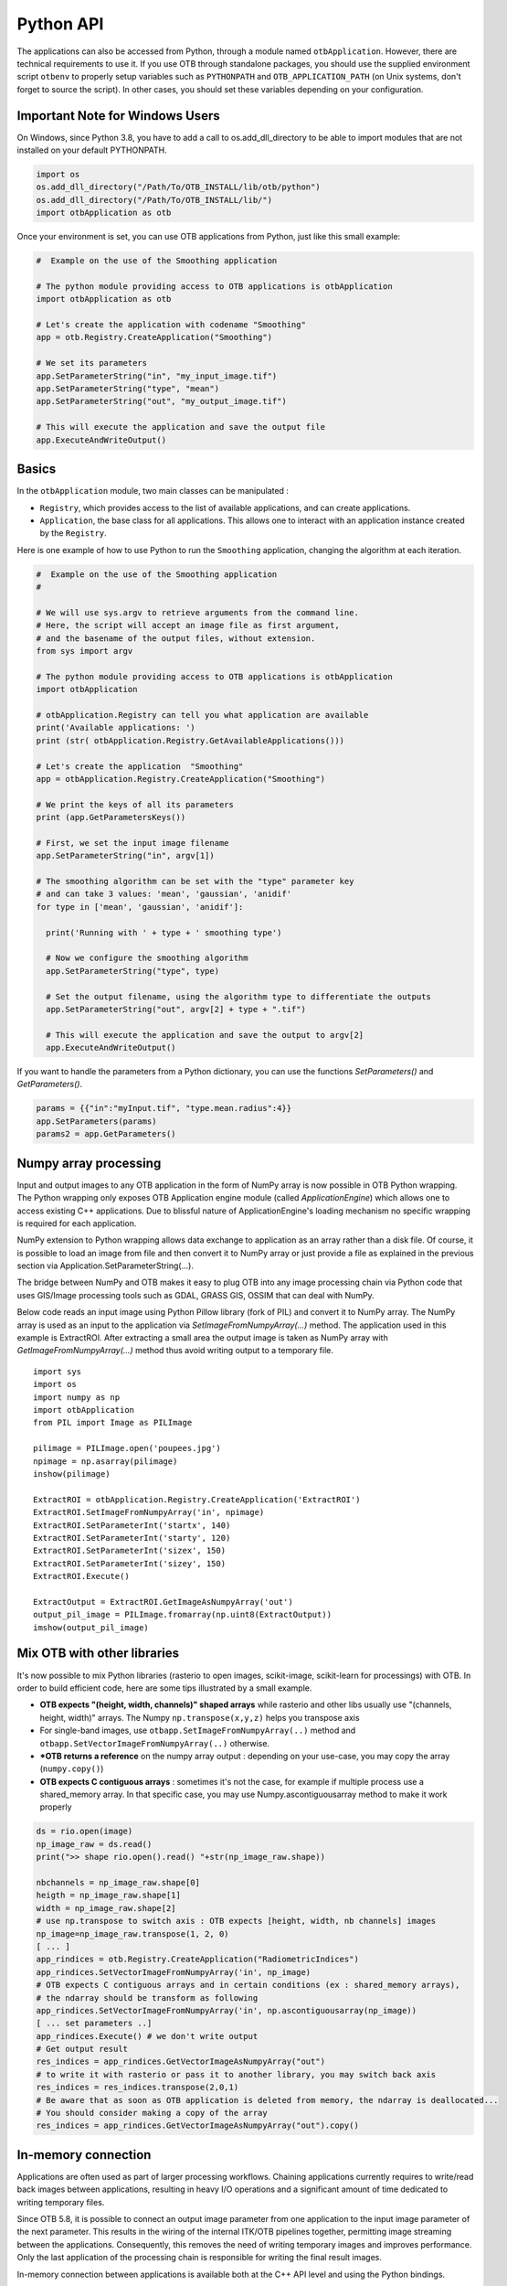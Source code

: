 Python API
==========

The applications can also be accessed from Python, through a module
named ``otbApplication``. However, there are technical requirements to use it.
If you use OTB through standalone packages, you should use the supplied
environment script ``otbenv`` to properly setup variables such as
``PYTHONPATH`` and ``OTB_APPLICATION_PATH`` (on Unix systems, don't forget to
source the script). In other cases, you should set these variables depending on
your configuration.

Important Note for Windows Users
--------------------------------

On Windows, since Python 3.8, you have to add a call to os.add_dll_directory to be able to import modules
that are not installed on your default PYTHONPATH.

.. code-block:: python

    import os
    os.add_dll_directory("/Path/To/OTB_INSTALL/lib/otb/python")
    os.add_dll_directory("/Path/To/OTB_INSTALL/lib/")
    import otbApplication as otb


Once your environment is set, you can use OTB applications from Python, just
like this small example:

.. code-block:: python

    #  Example on the use of the Smoothing application

    # The python module providing access to OTB applications is otbApplication
    import otbApplication as otb

    # Let's create the application with codename "Smoothing"
    app = otb.Registry.CreateApplication("Smoothing")

    # We set its parameters
    app.SetParameterString("in", "my_input_image.tif")
    app.SetParameterString("type", "mean")
    app.SetParameterString("out", "my_output_image.tif")

    # This will execute the application and save the output file
    app.ExecuteAndWriteOutput()

Basics
------

In the ``otbApplication`` module, two main classes can be manipulated :

-  ``Registry``, which provides access to the list of available
   applications, and can create applications.

-  ``Application``, the base class for all applications. This allows one to
   interact with an application instance created by the ``Registry``.

Here is one example of how to use Python to run the ``Smoothing``
application, changing the algorithm at each iteration.

.. code-block:: python

    #  Example on the use of the Smoothing application
    #

    # We will use sys.argv to retrieve arguments from the command line.
    # Here, the script will accept an image file as first argument,
    # and the basename of the output files, without extension.
    from sys import argv

    # The python module providing access to OTB applications is otbApplication
    import otbApplication

    # otbApplication.Registry can tell you what application are available
    print('Available applications: ')
    print (str( otbApplication.Registry.GetAvailableApplications()))

    # Let's create the application  "Smoothing"
    app = otbApplication.Registry.CreateApplication("Smoothing")

    # We print the keys of all its parameters
    print (app.GetParametersKeys())

    # First, we set the input image filename
    app.SetParameterString("in", argv[1])

    # The smoothing algorithm can be set with the "type" parameter key
    # and can take 3 values: 'mean', 'gaussian', 'anidif'
    for type in ['mean', 'gaussian', 'anidif']:

      print('Running with ' + type + ' smoothing type')

      # Now we configure the smoothing algorithm
      app.SetParameterString("type", type)

      # Set the output filename, using the algorithm type to differentiate the outputs
      app.SetParameterString("out", argv[2] + type + ".tif")

      # This will execute the application and save the output to argv[2]
      app.ExecuteAndWriteOutput()

If you want to handle the parameters from a Python dictionary, you can use the
functions *SetParameters()* and *GetParameters()*.

.. code-block:: python

    params = {{"in":"myInput.tif", "type.mean.radius":4}}
    app.SetParameters(params)
    params2 = app.GetParameters()

Numpy array processing
----------------------

Input and output images to any OTB application in the form of NumPy array is now possible in OTB Python wrapping.
The Python wrapping only exposes OTB Application engine module (called *ApplicationEngine*) which allows one to access existing C++ applications.
Due to blissful nature of ApplicationEngine's loading mechanism no specific wrapping is required for each application.

NumPy extension to Python wrapping allows data exchange to application as an array rather than a disk file.
Of course, it is possible to load an image from file and then convert it to NumPy
array or just provide a file as explained in the previous section via
Application.SetParameterString(...).

The bridge between NumPy and OTB makes it easy to plug OTB into any image processing chain via Python code that uses
GIS/Image processing tools such as GDAL, GRASS GIS, OSSIM that can deal with NumPy.

Below code reads an input image using Python Pillow library (fork of PIL) and convert it to
NumPy array. The NumPy array is used as an input to the application via
*SetImageFromNumpyArray(...)* method.  The application used in this example is
ExtractROI. After extracting a small area the output image is taken as NumPy
array with *GetImageFromNumpyArray(...)* method thus avoid writing output to a
temporary file.

::

   import sys
   import os
   import numpy as np
   import otbApplication
   from PIL import Image as PILImage

   pilimage = PILImage.open('poupees.jpg')
   npimage = np.asarray(pilimage)
   inshow(pilimage)

   ExtractROI = otbApplication.Registry.CreateApplication('ExtractROI')
   ExtractROI.SetImageFromNumpyArray('in', npimage)
   ExtractROI.SetParameterInt('startx', 140)
   ExtractROI.SetParameterInt('starty', 120)
   ExtractROI.SetParameterInt('sizex', 150)
   ExtractROI.SetParameterInt('sizey', 150)
   ExtractROI.Execute()

   ExtractOutput = ExtractROI.GetImageAsNumpyArray('out')
   output_pil_image = PILImage.fromarray(np.uint8(ExtractOutput))
   imshow(output_pil_image)

Mix OTB with other libraries 
----------------------------

It's now possible to mix Python libraries (rasterio to open images, scikit-image, scikit-learn for processings) with OTB. 
In order to build efficient code, here are some tips illustrated by a small example.

- **OTB expects "(height, width, channels)" shaped arrays** while rasterio and other libs usually use "(channels, height, width)" arrays. The Numpy ``np.transpose(x,y,z)`` helps you transpose axis
- For single-band images, use ``otbapp.SetImageFromNumpyArray(..)`` method and ``otbapp.SetVectorImageFromNumpyArray(..)`` otherwise. 
- ***OTB returns a reference** on the numpy array output : depending on your use-case, you may copy the array (``numpy.copy()``)
- **OTB expects C contiguous arrays** : sometimes it's not the case, for example if multiple process use a shared_memory array. In that specific case, you may use Numpy.ascontiguousarray method to make it work properly

.. code-block:: python

    ds = rio.open(image)
    np_image_raw = ds.read()
    print(">> shape rio.open().read() "+str(np_image_raw.shape))
    
    nbchannels = np_image_raw.shape[0]
    heigth = np_image_raw.shape[1]
    width = np_image_raw.shape[2]
    # use np.transpose to switch axis : OTB expects [height, width, nb channels] images
    np_image=np_image_raw.transpose(1, 2, 0) 
    [ ... ]
    app_rindices = otb.Registry.CreateApplication("RadiometricIndices")
    app_rindices.SetVectorImageFromNumpyArray('in', np_image)
    # OTB expects C contiguous arrays and in certain conditions (ex : shared_memory arrays), 
    # the ndarray should be transform as following
    app_rindices.SetVectorImageFromNumpyArray('in', np.ascontiguousarray(np_image))
    [ ... set parameters ..]
    app_rindices.Execute() # we don't write output
    # Get output result
    res_indices = app_rindices.GetVectorImageAsNumpyArray("out")
    # to write it with rasterio or pass it to another library, you may switch back axis
    res_indices = res_indices.transpose(2,0,1)
    # Be aware that as soon as OTB application is deleted from memory, the ndarray is deallocated...
    # You should consider making a copy of the array
    res_indices = app_rindices.GetVectorImageAsNumpyArray("out").copy()


In-memory connection
--------------------

Applications are often used as part of larger processing
workflows. Chaining applications currently requires to write/read back
images between applications, resulting in heavy I/O operations and a
significant amount of time dedicated to writing temporary files.

Since OTB 5.8, it is possible to connect an output image parameter
from one application to the input image parameter of the next
parameter. This results in the wiring of the internal ITK/OTB
pipelines together, permitting image streaming between the
applications. Consequently, this removes the need of writing temporary
images and improves performance. Only the last application of the processing chain is responsible
for writing the final result images.

In-memory connection between applications is available both at the C++
API level and using the Python bindings.

Here is a Python code sample which connects several applications together:

.. code-block:: python

    import otbApplication as otb

    app1 = otb.Registry.CreateApplication("Smoothing")
    app2 = otb.Registry.CreateApplication("Smoothing")
    app3 = otb.Registry.CreateApplication("Smoothing")
    app4 = otb.Registry.CreateApplication("ConcatenateImages")

    app1.IN = argv[1]
    app1.Execute()

    # Connection between app1.out and app2.in
    app2.SetParameterInputImage("in",app1.GetParameterOutputImage("out"))

    # Execute call is mandatory to wire the pipeline and expose the
    # application output. It does not write image
    app2.Execute()

    app3.IN = argv[1]

    # Execute call is mandatory to wire the pipeline and expose the
    # application output. It does not write image
    app3.Execute()

    # Connection between app2.out, app3.out and app4.il using images list
    app4.AddImageToParameterInputImageList("il",app2.GetParameterOutputImage("out"));
    app4.AddImageToParameterInputImageList("il",app3.GetParameterOutputImage("out"));

    app4.OUT = argv[2]

    # Call to ExecuteAndWriteOutput() both wires the pipeline and
    # actually writes the output, only necessary for last application of
    # the chain.
    app4.ExecuteAndWriteOutput()

**Note:** Streaming will only work properly if the application internal
implementation does not break it, for instance by using an internal
writer to write intermediate data. In this case, execution should
still be correct, but some intermediate data will be read or written.

Mixed in-memory / on-disk connection
------------------------------------

As an extension to the connection of OTB Applications (described in previous
section), a mixed mode is also available to easily switch between:

- **in-memory**: if you want to avoid unnecessary I/O between applications
- **on-disk**: if you want intermediate outputs on disk

This mixed mode is based on the ``Application::ConnectImage()`` function. This
is how you use it:

.. code-block:: python

    # for in-memory mode
    app1 = otb.Registry.CreateApplication("Smoothing")
    app2 = otb.Registry.CreateApplication("Smoothing")
    
    app1.IN = input_image
    
    app2.ConnectImage("in", app1, "out")
    app2.OUT = output_image
    app2.ExecuteAndWriteOutput()

Comparing with the standard in-memory connection, you can notice that:

- the syntax to do the connection is simpler
- you don't need to call ``Execute()`` on upstream applications anymore,
  this is done recursively by calling ``ExecuteAndWriteOutput()`` on the latest
  application

The on-disk version of this code is very similar:

.. code-block:: python

    # for on-disk mode
    app1 = otb.Registry.CreateApplication("Smoothing")
    app2 = otb.Registry.CreateApplication("Smoothing")
    
    app1.IN = input_image
    app1.OUT = temp_image
    
    app2.ConnectImage("in", app1, "out")
    app2.OUT = output_image
    app2.PropagateConnectMode(False)
    app2.ExecuteAndWriteOutput()

The function ``PropagateConnectMode()`` is applied recursively in the upstream
applications. It allows to change between the 2 modes:

- ``True`` : means in-memory mode (this is the default)
- ``False`` : means on-disk mode

When you want to use the on-disk mode, you have to specify the path to
the intermediate image in the **output** image parameter of the upstream
application (``app1.OUT`` in the previous example). If this path is empty, the
in-memory mode is used as fallback.

This feature also works for ``InputImageList``. Calling the function
``ConnectImage("il", app1, "out")``, with ``il`` being an input image list, will
append a new image to the list, and connect it to output parameter ``out``.

Load and save parameters to XML
-------------------------------

As with a the `command line interface` you can save application parameters
to an xml file:

.. code-block:: python

    # Save application parameters to XML
    app = otb.Registry.CreateApplication('BandMath')
    app.SetParameterStringList("il", ["image1.tif", "image2.tif"], True)
    app.SetParameterString("out", out, True)
    app.SetParameterString("exp", "cos(im1b1)+im2b1*im1b1", True)
    app.SaveParametersToXML("parameters.xml")

And load them later for execution:

.. code-block:: python

    # Load application parameters from XML
    app = otb.Registry.CreateApplication("BandMath")
    app.LoadParametersFromXML("parameters.xml")
    app.ExecuteAndWriteOutput()


Interactions with OTB pipeline
------------------------------

The application framework has been extended in order to provide ways to
interact with the pipelines inside each application. It applies only to
applications that use input or output images. Let's check which  
functions are available in the ``Application`` class. There are lots of getter 
functions:

+---------------------------------+---------------------------------------+
| Function name                   | return value                          |
+=================================+=======================================+
| ``GetImageOrigin(...)``         | origin of the image (physical position|
|                                 | of the first pixel center)            |
+---------------------------------+---------------------------------------+
| ``GetImageSpacing(...)``        | signed spacing of the image           |
+---------------------------------+---------------------------------------+
| ``GetImageSize(...)``           | size of the LargestPossibleRegion     |
+---------------------------------+---------------------------------------+
| ``GetImageNbBands(...)``        | number of components per pixel        |
+---------------------------------+---------------------------------------+
| ``GetImageProjection(...)``     | Projection WKT string                 |
+---------------------------------+---------------------------------------+
| ``GetMetadataDictionary(...)``  | the entire MetaDataDictionary         |
+---------------------------------+---------------------------------------+
| ``GetImageRequestedRegion(...)``| requested region                      |
+---------------------------------+---------------------------------------+
| ``GetImageBasePixelType(...)``  | pixel type of the underlying          |
|                                 | Image/VectorImage.                    |
+---------------------------------+---------------------------------------+
| ``GetImageMetadata(...)``       | the ImateMetadata object              |
+---------------------------------+---------------------------------------+

All these getters functions use the following arguments:

* ``key``: a string containing the key of the image parameter
* ``idx``: an optional index (default is 0) that can be used to access ImageList
  parameters transparently

There is also a function to send orders to the pipeline:

  ``PropagateRequestedRegion(key, region, idx=0)``: sets a given RequestedRegion
  on the image and propagate it, returns the memory print estimation. This function
  can be used to measure the requested portion of input images necessary to produce
  an extract of the full output.

Note: a requested region (like other regions in the C++ API of otb::Image) consists 
of an image index and a size, which defines a rectangular extract of
the full image.

This set of functions has been used to enhance the bridge between OTB images
and Numpy arrays. There are now import and export functions available in
Python that preserve the metadata of the image during conversions to Numpy
arrays:

* ``ExportImage(self, key)``: exports an output image parameter into a Python
  dictionary.
* ``ImportImage(self, key, dict, index=0)``: imports the image from a Python
  dictionary into an image parameter (as a monoband image).
* ``ImportVectorImage(self, key, dict, index=0)``: imports the image from a
  Python dictionary into an image parameter (as a multiband image).

The Python dictionary used has the following entries:

  * ``'array'``: the Numpy array containing the pixel buffer
  * ``'origin'``: origin of the image
  * ``'spacing'``: signed spacing of the image
  * ``'size'``: full size of the image
  * ``'region'``: region of the image present in the buffer
  * ``'metadata'``: metadata dictionary (contains projection,...)

The metadata dictionary contains various type of data. Here are the available keys of the dictionary, ordered by type:

* double:

  {key_list_double}

* string:

  {key_list_string}

* LUT 1D:

  {key_list_l1d}

* time object:

  {key_list_time}

This dictionary also contains metadata related to projection and
sensor model. The corresponding keys are not accessible at the
moment. But the dictionary offers a few extra methods:

* ``GetProjectedGeometry()`` returns a string representing the
  projection. It can be a WKN, an EPSG or a PROJ string.

* ``GetProjectionWKT()`` returns a string representing the projection
  as a WKT.

* ``GetProjectionProj()`` returns a string representing the projection
  as a PROJ string.

Now some basic Q&A about this interface:

  * **What portion of the image is exported to Numpy array?**
    
    By default, the whole image is exported. If you had a non-empty
    requested region (the result of calling
    PropagateRequestedRegion()), then this region is exported.
    
  * **What is the difference between ImportImage and ImportVectorImage?**
    
    The first one is here for Applications that expect a monoband
    otb::Image.  In most cases, you will use the second one:
    ImportVectorImage.
    
  * **What kind of objects are there in this dictionary export?**
    
    The array is a numpy.ndarray. The other fields are wrapped objects
    from the OTB library but you can interact with them in a Python
    way: they support ``len()`` and ``str()`` operator, as well as
    bracket operator ``[]``. Some of them also have a ``keys()``
    function just like dictionaries.

This interface allows you to export OTB images (or extracts) to Numpy array,
process them  by other means, and re-import them with preserved metadata. Please
note that this is different from an in-memory connection.

Here is a small example of what can be done:

.. code-block:: python

  import otbApplication as otb
  from sys import argv
  
  # Create a smoothing application
  app = otb.Registry.CreateApplication("Smoothing")
  app.SetParameterString("in",argv[1])
  
  # only call Execute() to setup the pipeline, not ExecuteAndWriteOutput() which would
  # run it and write the output image
  app.Execute()

  # Setup a special requested region
  myRegion = otb.itkRegion()
  myRegion['size'][0] = 20
  myRegion['size'][1] = 25
  myRegion['index'][0] = 10
  myRegion['index'][1] = 10
  ram = app.PropagateRequestedRegion("out",myRegion)
  
  # Check the requested region on the input image
  print(app.GetImageRequestedRegion("in"))
  
  # Create a ReadImageInfo application
  app2 = otb.Registry.CreateApplication("ReadImageInfo")
  
  # export "out" from Smoothing and import it as "in" in ReadImageInfo
  ex = app.ExportImage("out")
  app2.ImportVectorImage("in", ex)
  app2.Execute()
  
  # Check the result of ReadImageInfo
  someKeys = ['sizex', 'sizey', 'spacingx', 'spacingy', 'sensor', 'projectionref']
  for key in someKeys:
    print(key + ' : ' + str(app2.GetParameterValue(key)))
  
  # Only a portion of "out" was exported but ReadImageInfo is still able to detect the 
  # correct full size of the image

A Higher level Python API for OTB : pyOTB
-----------------------------------------

If you want a high level API to develop your OTB pipeline entirely in Python
you can use `pyOTB  <https://pyotb.readthedocs.io/en/stable/>`__

it is easy to install it with pip.

Develop a pipeline with ITK 5 python filters
--------------------------------------------

With ITK 5, pip install itk is now available, it exposes all itk filters in python,
this enables you to develop an application using itk filters, which is able to handle xarray or numpy tables

To develop a pipeline with itk filters, you can follow the `documentation <https://docs.itk.org/en/latest/learn/python_quick_start.html>`__ 


Corner cases
------------

There are a few corner cases to be aware of when using Python wrappers. They are
often limitations, that one day may be solved in future versions. If it
happens, this documentation will report the OTB version that fixes the issue.

Multithreading problem when calling ZonalStatistics application
^^^^^^^^^^^^^^^^^^^^^^^^^^^^^^^^^^^^^^^^^^^^^^^^^^^^^^^^^^^^^^^

There is a known multithreading problem that occurs only in python when you call, with python >= 3.8,
where you can get the error "free() : invalid next size". It is due to a python GIL problem, that sometimes invalidates
a part of the memory before a thread tries to access it. For more information, refer to the issue 2334 on the forge

A workaround for this problem is to use the ZonalStatistics application in C++ / via the command line or graphical tool.

Calling UpdateParameters()
^^^^^^^^^^^^^^^^^^^^^^^^^^

``UpdateParameters()`` is available to the Python API. But in normal use, it
does not need to be called manually. From OTB 7.0.0 and later, it is called
automatically after each call to ``SetParameter*()`` methods. With previous versions
of OTB you may need to call it after setting a parameter.

No metadata in NumPy arrays
^^^^^^^^^^^^^^^^^^^^^^^^^^^

With the NumPy module, it is possible to convert images between OTB and NumPy
arrays. For instance, when converting from OTB to NumPy array:

* An ``Update()`` of the underlying ``otb::VectorImage`` is requested. Be aware
  that the full image is generated.
* The pixel buffer is copied into a ``numpy.array``

As you can see, there is no export of the metadata, such as origin, spacing,
geographic projection. It means that if you want to re-import a NumPy array back into OTB,
the image won't have any of these metadata. This can pose problems for applications
that relate to geometry, projections, and also calibration.

Future developments will probably offer a more adapted structure to import and
export images between OTB and the Python world.
